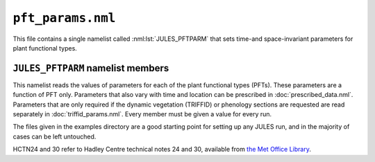 ``pft_params.nml``
==================


This file contains a single namelist called :nml:lst:`JULES_PFTPARM` that sets time-and space-invariant parameters for plant functional types.

``JULES_PFTPARM`` namelist members
----------------------------------

.. nml:namelist:: JULES_PFTPARM

This namelist reads the values of parameters for each of the plant functional types (PFTs). These parameters are a function of PFT only. Parameters that also vary with time and location can be prescribed in :doc:`prescribed_data.nml`. Parameters that are only required if the dynamic vegetation (TRIFFID) or phenology sections are requested are read separately in :doc:`triffid_params.nml`. Every member must be given a value for every run.

The files given in the examples directory are a good starting point for setting up any JULES run, and in the majority of cases can be left untouched.

HCTN24 and 30 refer to Hadley Centre technical notes 24 and 30, available from `the Met Office Library <http://www.metoffice.gov.uk/learning/library/publications/science/climate-science/hadley-centre-technical-note>`_.


.. nml:member:: pftname_io

   :type: character(npft)
   :default: None

   Name of each PFT. These names are for the user's convenience, and do not have any special significance within JULES.


.. nml:member:: canht_ft_io

   :type: real(npft)
   :default: None

   The height of each PFT (m), also known as the canopy height.

   The value read here is only used if TRIFFID is not active (:nml:mem:`JULES_SWITCHES::l_triffid` = FALSE).

   .. note:: If TRIFFID is active, canopy height is a prognostic variable and its initial value is read in :doc:`initial_conditions.nml`.


.. nml:member:: lai_io

   :type: real(npft)
   :default: None

   The leaf area index (LAI) of each PFT.

   The value read here is only used if phenology is not active (:nml:mem:`JULES_SWITCHES::l_phenol` = FALSE).

   .. note:: If phenology is active, LAI is a prognostic variable and its initial value is read in :doc:`initial_conditions.nml`.


.. nml:member:: c3_io

   :type: integer(npft)
   :default: None

   Flag indicating whether PFT is C3 type.

   0. Not C3 (i.e. C4).

   1. C3.


.. nml:member:: orient_io

   :type: integer(npft)
   :default: None

   Flag indicating leaf angle distribution.

   0. Spherical.

   1. Horizontal.


.. nml:member:: a_wl_io

   :type: real(npft)
   :default: None

   Allometric coefficient relating the target woody biomass to the leaf area index (kg carbon m\ :sup:`-2`).


.. nml:member:: a_ws_io

   :type: real(npft)
   :default: None

   Woody biomass as a multiple of live stem biomass.


.. nml:member:: albsnc_max_io

   :type: real(npft)
   :default: None

   Snow-covered albedo for large leaf area index.

   Only used if :nml:mem:`JULES_SWITCHES::l_snow_albedo` = FALSE. See HCTN30 Eq.2.


.. nml:member:: albsnc_min_io

   :type: real(npft)
   :default: None

   Snow-covered albedo for zero leaf area index.

   Only used if :nml:mem:`JULES_SWITCHES::l_snow_albedo` = FALSE. See HCTN30 Eq.2.


.. nml:member:: albsnf_max_io

   :type: real(npft)
   :default: None

   Snow-free albedo for large LAI.

   Only used if :nml:mem:`JULES_SWITCHES::l_spec_albedo` = FALSE. See HCTN30 Eq.1.
   
   
.. nml:member:: albsnf_maxu_io

   :type: real(npft)
   :default: None

   Upper bound for the snow-free albedo for large LAI, when scaled to match input obs.
   
   Only used if :nml:mem:`JULES_SWITCHES::l_spec_albedo` = FALSE and :nml:mem:`JULES_SWITCHES::l_albedo_obs` = TRUE.
   
   
.. nml:member:: albsnf_maxl_io

   :type: real(npft)
   :default: None

   Lower bound for the snow-free albedo for large LAI, when scaled to match input obs.
   
   Only used if :nml:mem:`JULES_SWITCHES::l_spec_albedo` = FALSE and :nml:mem:`JULES_SWITCHES::l_albedo_obs` = TRUE.


.. nml:member:: alpha_io

   :type: real(npft)
   :default: None

   Quantum efficiency (mol CO\ :sub:`2` per mol PAR photons).


.. nml:member:: alnir_io

   :type: real(npft)
   :default: None

   Leaf reflection coefficient for NIR. See HCTN30 Table 3.
   
   Used when :nml:mem:`JULES_SWITCHES::l_spec_albedo` = TRUE.
   
   
.. nml:member:: alniru_io

   :type: real(npft)
   :default: None

   Upper limit for the leaf reflection coefficient for NIR, when :nml:mem:`JULES_SWITCHES::l_albedo_obs` = TRUE and :nml:mem:`JULES_SWITCHES::l_spec_albedo` = TRUE.
   
   
.. nml:member:: alnirl_io

   :type: real(npft)
   :default: None

   Lower limit for the leaf reflection coefficient for NIR, when :nml:mem:`JULES_SWITCHES::l_albedo_obs` = TRUE and :nml:mem:`JULES_SWITCHES::l_spec_albedo` = TRUE.


.. nml:member:: alpar_io

   :type: real(npft)
   :default: None

   Leaf reflection coefficient for VIS (photosyntehtically active radiation). See HCTN30 Table 3.
   
   Used when :nml:mem:`JULES_SWITCHES::l_spec_albedo` = TRUE.
   
   
.. nml:member:: alparu_io

   :type: real(npft)
   :default: None

   Upper limit for the leaf reflection coefficient for VIS, when :nml:mem:`JULES_SWITCHES::l_albedo_obs` = TRUE and :nml:mem:`JULES_SWITCHES::l_spec_albedo` = TRUE.
   
   
.. nml:member:: alparl_io

   :type: real(npft)
   :default: None

   Lower limit for the leaf reflection coefficient for VIS, when :nml:mem:`JULES_SWITCHES::l_albedo_obs` = TRUE and :nml:mem:`JULES_SWITCHES::l_spec_albedo` = TRUE.


.. nml:member:: b_wl_io

   :type: real(npft)
   :default: None

   Allometric exponent relating the target woody biomass to the leaf area index. This is 5/3 in HCTN24 Eq.8.


.. nml:member:: catch0_io

   :type: real(npft)
   :default: None

   Minimum canopy capacity (kg m\ :sup:`-2`).

   This is the minimum amount of water that can be held on the canopy. See HCTN30 p7.


.. nml:member:: dcatch_dlai_io

   :type: real(npft)
   :default: None

   Rate of change of canopy capacity with LAI (kg m\ :sup:`-2`).

   Canopy capacity is calculated as ``catch0 + dcatch_dlai*lai``. See HCTN30 p7.


.. nml:member:: dgl_dm_io

   :type: real(npft)
   :default: None

   Rate of change of leaf turnover rate with moisture availability.


.. nml:member:: dgl_dt_io

   :type: real(npft)
   :default: None

   Rate of change of leaf turnover rate with temperature (K\ :sup:`-1`).

   This is 9 in HCTN24 Eq.10.


.. nml:member:: dqcrit_io

   :type: real(npft)
   :default: None

   Critical humidity deficit (kg H\ :sub:`2`\ O per kg air).


.. nml:member:: dz0v_dh_io

   :type: real(npft)
   :default: None

   Rate of change of vegetation roughness length for momentum with height.

   Roughness length is calculated as ``dz0v_dh * canht_ft``. See HCTN30 p5.


.. nml:member:: eta_sl_io

   :type: real(npft)
   :default: None

   Live stemwood coefficient (kg C/m/LAI).


.. nml:member:: fd_io

   :type: real(npft)
   :default: None

   Scale factor for dark respiration. See HCTN 24 Eq. 56.


.. nml:member:: fsmc_of_io

   :type: real(npft)
   :default: None

   Moisture availability below which leaves are dropped.


.. nml:member:: f0_io

   :type: real(npft)
   :default: None

   ``CI / CA`` for ``DQ = 0``. See HCTN 24 Eq. 32.
   
   
.. nml:member:: g_leaf_0_io

   :type: real(npft)
   :default: None

   Minimum turnover rate for leaves (/360days).


.. nml:member:: glmin_io

   :type: real(npft)
   :default: None

   Minimum leaf conductance for H\ :sub:`2`O (m s\ :sup:`-1`).


.. nml:member:: infil_f_io

   :type: real(npft)
   :default: None

   Infiltration enhancement factor.

   The maximum infiltration rate defined by the soil parameters for the whole gridbox may be modified for each PFT to account for tile-dependent factors, such as macro-pores related to vegetation roots.

   See HCTN30 p14 for full details.


.. nml:member:: kext_io

   :type: real(npft)
   :default: None

   Light extinction coefficient - used with Beer's Law for light absorption through tile canopies. See HCTN30 Eq.3.


.. nml:member:: kpar_io

   :type: real(npft)
   :default: None

   PAR Extinction coefficient (m\ :sup:`2` leaf / m\ :sup:`2` ground).


.. nml:member:: neff_io

   :type: real(npft)
   :default: None

   Scale factor relating V\ :sub:`cmax` with leaf nitrogen concentration. See HCTN 24 Eq. 51.


.. nml:member:: nl0_io

   :type: real(npft)
   :default: None

   Top leaf nitrogen concentration (kg N/kg C).


.. nml:member:: nr_nl_io

   :type: real(npft)
   :default: None

   Ratio of root nitrogen concentration to leaf nitrogen concentration.


.. nml:member:: ns_nl_io

   :type: real(npft)
   :default: None

   Ratio of stem nitrogen concentration to leaf nitrogen concentration.


.. nml:member:: omega_io

   :type: real(npft)
   :default: None

   Leaf scattering coefficient for PAR.
   
   Used when :nml:mem:`JULES_SWITCHES::l_spec_albedo` = TRUE.
   
   
.. nml:member:: omegau_io

   :type: real(npft)
   :default: None

   Upper limit for the leaf scattering coefficient for PAR, when :nml:mem:`JULES_SWITCHES::l_albedo_obs` = TRUE and :nml:mem:`JULES_SWITCHES::l_spec_albedo` = TRUE.
   
   
.. nml:member:: omegal_io

   :type: real(npft)
   :default: None

   Lower limit for the leaf scattering coefficient for PAR, when :nml:mem:`JULES_SWITCHES::l_albedo_obs` = TRUE and :nml:mem:`JULES_SWITCHES::l_spec_albedo` = TRUE.


.. nml:member:: omnir_io

   :type: real(npft)
   :default: None

   Leaf scattering coefficient for NIR.
   
   Used when :nml:mem:`JULES_SWITCHES::l_spec_albedo` = TRUE.
   
   
.. nml:member:: omniru_io

   :type: real(npft)
   :default: None

   Upper limit for the leaf scattering coefficient for NIR, when :nml:mem:`JULES_SWITCHES::l_albedo_obs` = TRUE and :nml:mem:`JULES_SWITCHES::l_spec_albedo` = TRUE.
   

.. nml:member:: omnirl_io

   :type: real(npft)
   :default: None

   Lower limit for the leaf scattering coefficient for NIR, when :nml:mem:`JULES_SWITCHES::l_albedo_obs` = TRUE and :nml:mem:`JULES_SWITCHES::l_spec_albedo` = TRUE.


.. nml:member:: r_grow_io

   :type: real(npft)
   :default: None

   Growth respiration fraction.


.. nml:member:: rootd_ft_io

   :type: real(npft)
   :default: None

   Root depth (m).

   An exponential distribution with depth is assumed, with e-folding depth ``rootd_ft``. Note that this means that generally some of the roots exist at depths greater than ``rootd_ft``. See HCTN30 Eq.32.


.. nml:member:: sigl_io

   :type: real(npft)
   :default: None

   Specific density of leaf carbon (kg C/m\ :sup:`2` leaf).


.. nml:member:: tleaf_of_io

   :type: real(npft)
   :default: None

   Temperature below which leaves are dropped (K).


.. nml:member:: tlow_io

   :type: real(npft)
   :default: None

   Lower temperature for photosynthesis (deg C).


.. nml:member:: tupp_io

   :type: real(npft)
   :default: None

   Upper temperature for photosynthesis (deg C).


.. nml:member:: emis_pft_io

   :type: real(npft)
   :default: None

   Surface emissivity.


.. nml:member:: z0hm_pft_io

   :type: real(npft)
   :default: None

   Ratio of the roughness length for heat to the roughness length for momentum.

   This is generally assumed to be 0.1. See HCTN30 p6. Note that this is the ratio of the roughness length for heat to that for momentum. It does not alter the roughness length for momentum, which is calculated using :nml:mem:`canht_ft_io` and :nml:mem:`dz0v_dh_io`.
   
   
.. nml:member:: z0hm_classic_pft_io

   :type: real(npft)
   :default: None
   
   Ratio of the roughness length for heat to the roughness length for momentum *for the CLASSIC aerosol scheme only*.
   
   .. note:: This makes no difference to the model when running standalone, and is only required to keep the standalone and UM interfaces consistent.


.. nml:member:: fl_o3_ct_io

   :type: real(npft)
   :default: None

   Critical flux of O3 to vegetation (mmol m\ :sup:`-2` s\ :sup:`-1`).


.. nml:member:: dfp_dcuo_io

   :type: real(npft)
   :default: None

   Fractional reduction of photosynthesis with the cumulative uptake of O3 by leaves (mmol m\ :sup:`-2`).


.. nml:member:: ief_io

   :type: real(npft)
   :default: None

   Isoprene Emission Factor (\ |mu|\ g g\ :sup:`-1` h\ :sup:`-1`).


.. nml:member:: tef_io

   :type: real(npft)
   :default: None

   Monoterpene Emission Factor (\ |mu|\ g g\ :sup:`-1` h\ :sup:`-1`).


.. nml:member:: mef_io

   :type: real(npft)
   :default: None

   Methanol Emission Factor (\ |mu|\ g g\ :sup:`-1` h\ :sup:`-1`).


.. nml:member:: aef_io

   :type: real(npft)
   :default: None

   Acetone Emission Factor (\ |mu|\ g g\ :sup:`-1` h\ :sup:`-1`).


.. |mu| unicode:: &#x03BC; .. u



